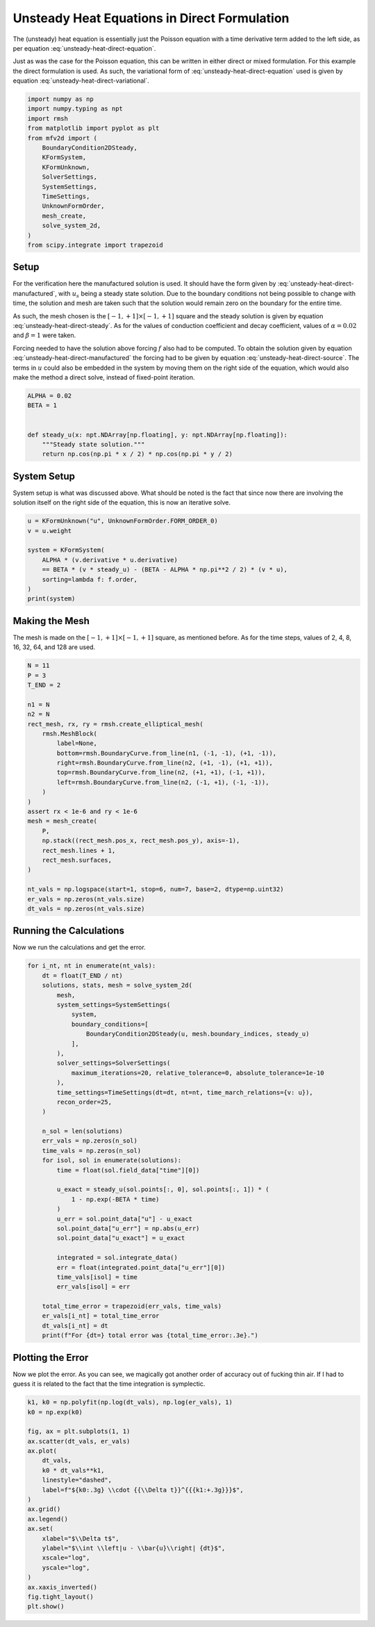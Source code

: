 
.. DO NOT EDIT.
.. THIS FILE WAS AUTOMATICALLY GENERATED BY SPHINX-GALLERY.
.. TO MAKE CHANGES, EDIT THE SOURCE PYTHON FILE:
.. "auto_examples/unsteady/plot_heat_direct.py"
.. LINE NUMBERS ARE GIVEN BELOW.

.. only:: html

    .. note::
        :class: sphx-glr-download-link-note

        :ref:`Go to the end <sphx_glr_download_auto_examples_unsteady_plot_heat_direct.py>`
        to download the full example code.

.. rst-class:: sphx-glr-example-title

.. _sphx_glr_auto_examples_unsteady_plot_heat_direct.py:


Unsteady Heat Equations in Direct Formulation
=============================================

The (unsteady) heat equation is essentially just the Poisson equation with a time
derivative term added to the left side, as per equation
:eq:`unsteady-heat-direct-equation`.

.. math::
    :label: unsteady-heat-direct-equation

    \frac{\partial u}{\partial t} + \alpha \nabla^2 u = f


Just as was the case for the Poisson equation, this can be written in either direct
or mixed formulation. For this example the direct formulation is used. As such,
the variational form of :eq:`unsteady-heat-direct-equation` used is given by
equation :eq:`unsteady-heat-direct-variational`.

.. math::
    :label: unsteady-heat-direct-variational

    \left(v^{(0)}, \frac{\partial u}{\partial t}\right)_\Omega +
    \alpha \left(\mathrm{d} v^{(0)}, \mathrm{d} u^{(0)}\right)_\Omega =
    \int_{\partial\Omega} v^{(0)} \wedge \star \mathrm{d} u^{(0)}
    - \left(v^{(0)}, f\right)_\Omega

.. GENERATED FROM PYTHON SOURCE LINES 28-46

.. code-block:: Python


    import numpy as np
    import numpy.typing as npt
    import rmsh
    from matplotlib import pyplot as plt
    from mfv2d import (
        BoundaryCondition2DSteady,
        KFormSystem,
        KFormUnknown,
        SolverSettings,
        SystemSettings,
        TimeSettings,
        UnknownFormOrder,
        mesh_create,
        solve_system_2d,
    )
    from scipy.integrate import trapezoid








.. GENERATED FROM PYTHON SOURCE LINES 47-83

Setup
-----

For the verification here the manufactured solution is used. It should have the
form given by :eq:`unsteady-heat-direct-manufactured`, with :math:`u_s` being a
steady state solution. Due to the boundary conditions not being possible to
change with time, the solution and mesh are taken such that the solution would
remain zero on the boundary for the entire time.

.. math::
    :label: unsteady-heat-direct-manufactured

    u_s(x, y) = \cos(\frac{\pi x}{2})\cos(\frac{\pi y}{2})

As such, the mesh chosen is the :math:`[-1, +1] \times [-1, +1]` square and the
steady solution is given by equation :eq:`unsteady-heat-direct-steady`.
As for the values of conduction coefficient and decay coefficient, values of
:math:`\alpha = 0.02` and :math:`\beta = 1` were taken.

.. math::
    :label: unsteady-heat-direct-steady

    u_s(x, y) = \cos(\frac{\pi x}{2})\cos(\frac{\pi y}{2})

Forcing needed to have the solution above forcing :math:`f` also had to be
computed. To obtain the solution given by equation
:eq:`unsteady-heat-direct-manufactured`
the forcing had to be given by equation :eq:`unsteady-heat-direct-source`.
The terms in :math:`u` could also be embedded in the system by moving them on the right
side of the equation, which would also make the method a direct solve, instead of
fixed-point iteration.

.. math::
    :label: unsteady-heat-direct-source

    f = \beta (u_s - u) + \frac{\alpha \pi^2}{2} u

.. GENERATED FROM PYTHON SOURCE LINES 84-95

.. code-block:: Python



    ALPHA = 0.02
    BETA = 1


    def steady_u(x: npt.NDArray[np.floating], y: npt.NDArray[np.floating]):
        """Steady state solution."""
        return np.cos(np.pi * x / 2) * np.cos(np.pi * y / 2)









.. GENERATED FROM PYTHON SOURCE LINES 96-102

System Setup
------------

System setup is what was discussed above. What should be noted is the
fact that since now there are involving the solution itself on the
right side of the equation, this is now an iterative solve.

.. GENERATED FROM PYTHON SOURCE LINES 103-114

.. code-block:: Python



    u = KFormUnknown("u", UnknownFormOrder.FORM_ORDER_0)
    v = u.weight

    system = KFormSystem(
        ALPHA * (v.derivative * u.derivative)
        == BETA * (v * steady_u) - (BETA - ALPHA * np.pi**2 / 2) * (v * u),
        sorting=lambda f: f.order,
    )
    print(system)




.. rst-class:: sphx-glr-script-out

 .. code-block:: none

    [u(0*)]^T  ([0.02 * (E(1, 0))^T @ M(0) @ E(1, 0)]  [u(0)] = [<u, steady_u>]) + [u(0*)]^T  ([-0.901304 * M(0)]  [u(0)] 




.. GENERATED FROM PYTHON SOURCE LINES 115-122

Making the Mesh
---------------

The mesh is made on the :math:`[-1, +1] \times [-1, +1]` square, as mentioned
before. As for the time steps, values of 2, 4, 8, 16, 32, 64, and 128 are used.



.. GENERATED FROM PYTHON SOURCE LINES 123-151

.. code-block:: Python


    N = 11
    P = 3
    T_END = 2

    n1 = N
    n2 = N
    rect_mesh, rx, ry = rmsh.create_elliptical_mesh(
        rmsh.MeshBlock(
            label=None,
            bottom=rmsh.BoundaryCurve.from_line(n1, (-1, -1), (+1, -1)),
            right=rmsh.BoundaryCurve.from_line(n2, (+1, -1), (+1, +1)),
            top=rmsh.BoundaryCurve.from_line(n2, (+1, +1), (-1, +1)),
            left=rmsh.BoundaryCurve.from_line(n2, (-1, +1), (-1, -1)),
        )
    )
    assert rx < 1e-6 and ry < 1e-6
    mesh = mesh_create(
        P,
        np.stack((rect_mesh.pos_x, rect_mesh.pos_y), axis=-1),
        rect_mesh.lines + 1,
        rect_mesh.surfaces,
    )

    nt_vals = np.logspace(start=1, stop=6, num=7, base=2, dtype=np.uint32)
    er_vals = np.zeros(nt_vals.size)
    dt_vals = np.zeros(nt_vals.size)








.. GENERATED FROM PYTHON SOURCE LINES 152-156

Running the Calculations
------------------------

Now we run the calculations and get the error.

.. GENERATED FROM PYTHON SOURCE LINES 157-198

.. code-block:: Python


    for i_nt, nt in enumerate(nt_vals):
        dt = float(T_END / nt)
        solutions, stats, mesh = solve_system_2d(
            mesh,
            system_settings=SystemSettings(
                system,
                boundary_conditions=[
                    BoundaryCondition2DSteady(u, mesh.boundary_indices, steady_u)
                ],
            ),
            solver_settings=SolverSettings(
                maximum_iterations=20, relative_tolerance=0, absolute_tolerance=1e-10
            ),
            time_settings=TimeSettings(dt=dt, nt=nt, time_march_relations={v: u}),
            recon_order=25,
        )

        n_sol = len(solutions)
        err_vals = np.zeros(n_sol)
        time_vals = np.zeros(n_sol)
        for isol, sol in enumerate(solutions):
            time = float(sol.field_data["time"][0])

            u_exact = steady_u(sol.points[:, 0], sol.points[:, 1]) * (
                1 - np.exp(-BETA * time)
            )
            u_err = sol.point_data["u"] - u_exact
            sol.point_data["u_err"] = np.abs(u_err)
            sol.point_data["u_exact"] = u_exact

            integrated = sol.integrate_data()
            err = float(integrated.point_data["u_err"][0])
            time_vals[isol] = time
            err_vals[isol] = err

        total_time_error = trapezoid(err_vals, time_vals)
        er_vals[i_nt] = total_time_error
        dt_vals[i_nt] = dt
        print(f"For {dt=} total error was {total_time_error:.3e}.")





.. rst-class:: sphx-glr-script-out

 .. code-block:: none

    For dt=1.0 total error was 7.564e-02.
    For dt=0.6666666666666666 total error was 3.478e-02.
    For dt=0.3333333333333333 total error was 8.861e-03.
    For dt=0.18181818181818182 total error was 2.648e-03.
    For dt=0.1 total error was 8.020e-04.
    For dt=0.05714285714285714 total error was 2.620e-04.
    For dt=0.03125 total error was 7.840e-05.




.. GENERATED FROM PYTHON SOURCE LINES 199-206

Plotting the Error
------------------

Now we plot the error. As you can see, we magically got
another order of accuracy out of fucking thin air. If I had
to guess it is related to the fact that the time integration
is symplectic.

.. GENERATED FROM PYTHON SOURCE LINES 207-230

.. code-block:: Python


    k1, k0 = np.polyfit(np.log(dt_vals), np.log(er_vals), 1)
    k0 = np.exp(k0)

    fig, ax = plt.subplots(1, 1)
    ax.scatter(dt_vals, er_vals)
    ax.plot(
        dt_vals,
        k0 * dt_vals**k1,
        linestyle="dashed",
        label=f"${k0:.3g} \\cdot {{\\Delta t}}^{{{k1:+.3g}}}$",
    )
    ax.grid()
    ax.legend()
    ax.set(
        xlabel="$\\Delta t$",
        ylabel="$\\int \\left|u - \\bar{u}\\right| {dt}$",
        xscale="log",
        yscale="log",
    )
    ax.xaxis_inverted()
    fig.tight_layout()
    plt.show()



.. image-sg:: /auto_examples/unsteady/images/sphx_glr_plot_heat_direct_001.png
   :alt: plot heat direct
   :srcset: /auto_examples/unsteady/images/sphx_glr_plot_heat_direct_001.png
   :class: sphx-glr-single-img






.. rst-class:: sphx-glr-timing

   **Total running time of the script:** (0 minutes 7.502 seconds)


.. _sphx_glr_download_auto_examples_unsteady_plot_heat_direct.py:

.. only:: html

  .. container:: sphx-glr-footer sphx-glr-footer-example

    .. container:: sphx-glr-download sphx-glr-download-jupyter

      :download:`Download Jupyter notebook: plot_heat_direct.ipynb <plot_heat_direct.ipynb>`

    .. container:: sphx-glr-download sphx-glr-download-python

      :download:`Download Python source code: plot_heat_direct.py <plot_heat_direct.py>`

    .. container:: sphx-glr-download sphx-glr-download-zip

      :download:`Download zipped: plot_heat_direct.zip <plot_heat_direct.zip>`


.. only:: html

 .. rst-class:: sphx-glr-signature

    `Gallery generated by Sphinx-Gallery <https://sphinx-gallery.github.io>`_
